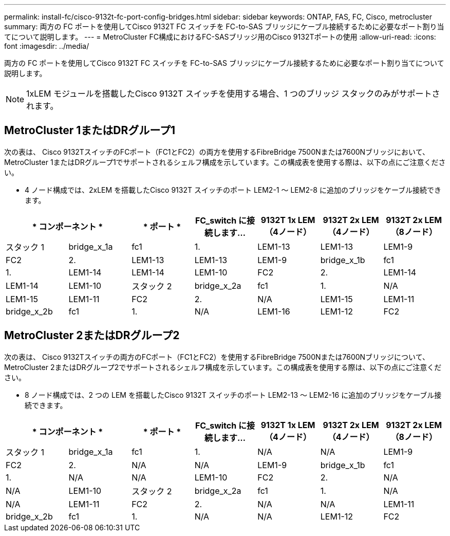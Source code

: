 ---
permalink: install-fc/cisco-9132t-fc-port-config-bridges.html 
sidebar: sidebar 
keywords: ONTAP, FAS, FC, Cisco, metrocluster 
summary: 両方の FC ポートを使用してCisco 9132T FC スイッチを FC-to-SAS ブリッジにケーブル接続するために必要なポート割り当てについて説明します。 
---
= MetroCluster FC構成におけるFC-SASブリッジ用のCisco 9132Tポートの使用
:allow-uri-read: 
:icons: font
:imagesdir: ../media/


[role="lead"]
両方の FC ポートを使用してCisco 9132T FC スイッチを FC-to-SAS ブリッジにケーブル接続するために必要なポート割り当てについて説明します。


NOTE: 1xLEM モジュールを搭載したCisco 9132T スイッチを使用する場合、1 つのブリッジ スタックのみがサポートされます。



== MetroCluster 1またはDRグループ1

次の表は、 Cisco 9132TスイッチのFCポート（FC1とFC2）の両方を使用するFibreBridge 7500Nまたは7600Nブリッジにおいて、 MetroCluster 1またはDRグループ1でサポートされるシェルフ構成を示しています。この構成表を使用する際は、以下の点にご注意ください。

* 4 ノード構成では、2xLEM を搭載したCisco 9132T スイッチのポート LEM2-1 ～ LEM2-8 に追加のブリッジをケーブル接続できます。


[cols="2a,2a,2a,2a,2a,2a,2a"]
|===
2+| * コンポーネント * | * ポート * | *FC_switch に接続します...* | *9132T 1x LEM（4ノード）* | *9132T 2x LEM（4ノード）* | *9132T 2x LEM（8ノード）* 


 a| 
スタック 1
 a| 
bridge_x_1a
 a| 
fc1
 a| 
1.
 a| 
LEM1-13
 a| 
LEM1-13
 a| 
LEM1-9



 a| 
FC2
 a| 
2.
 a| 
LEM1-13
 a| 
LEM1-13
 a| 
LEM1-9



 a| 
bridge_x_1b
 a| 
fc1
 a| 
1.
 a| 
LEM1-14
 a| 
LEM1-14
 a| 
LEM1-10



 a| 
FC2
 a| 
2.
 a| 
LEM1-14
 a| 
LEM1-14
 a| 
LEM1-10



 a| 
スタック 2
 a| 
bridge_x_2a
 a| 
fc1
 a| 
1.
 a| 
N/A
 a| 
LEM1-15
 a| 
LEM1-11



 a| 
FC2
 a| 
2.
 a| 
N/A
 a| 
LEM1-15
 a| 
LEM1-11



 a| 
bridge_x_2b
 a| 
fc1
 a| 
1.
 a| 
N/A
 a| 
LEM1-16
 a| 
LEM1-12



 a| 
FC2
 a| 
2.
 a| 
N/A
 a| 
LEM1-16
 a| 
LEM1-12

|===


== MetroCluster 2またはDRグループ2

次の表は、 Cisco 9132Tスイッチの両方のFCポート（FC1とFC2）を使用するFibreBridge 7500Nまたは7600Nブリッジについて、 MetroCluster 2またはDRグループ2でサポートされるシェルフ構成を示しています。この構成表を使用する際は、以下の点にご注意ください。

* 8 ノード構成では、2 つの LEM を搭載したCisco 9132T スイッチのポート LEM2-13 ～ LEM2-16 に追加のブリッジをケーブル接続できます。


[cols="2a,2a,2a,2a,2a,2a,2a"]
|===
2+| * コンポーネント * | * ポート * | *FC_switch に接続します...* | *9132T 1x LEM（4ノード）* | *9132T 2x LEM（4ノード）* | *9132T 2x LEM（8ノード）* 


 a| 
スタック 1
 a| 
bridge_x_1a
 a| 
fc1
 a| 
1.
 a| 
N/A
 a| 
N/A
 a| 
LEM1-9



 a| 
FC2
 a| 
2.
 a| 
N/A
 a| 
N/A
 a| 
LEM1-9



 a| 
bridge_x_1b
 a| 
fc1
 a| 
1.
 a| 
N/A
 a| 
N/A
 a| 
LEM1-10



 a| 
FC2
 a| 
2.
 a| 
N/A
 a| 
N/A
 a| 
LEM1-10



 a| 
スタック 2
 a| 
bridge_x_2a
 a| 
fc1
 a| 
1.
 a| 
N/A
 a| 
N/A
 a| 
LEM1-11



 a| 
FC2
 a| 
2.
 a| 
N/A
 a| 
N/A
 a| 
LEM1-11



 a| 
bridge_x_2b
 a| 
fc1
 a| 
1.
 a| 
N/A
 a| 
N/A
 a| 
LEM1-12



 a| 
FC2
 a| 
2.
 a| 
N/A
 a| 
N/A
 a| 
LEM1-12

|===
